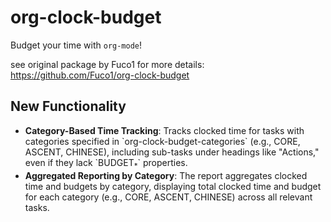 * org-clock-budget

Budget your time with ~org-mode~!

see original package by Fuco1 for more details: [[https://github.com/Fuco1/org-clock-budget]]

** New Functionality

- **Category-Based Time Tracking**: Tracks clocked time for tasks with categories specified in `org-clock-budget-categories` (e.g., CORE, ASCENT, CHINESE), including sub-tasks under headings like "Actions," even if they lack `BUDGET_*` properties.
- **Aggregated Reporting by Category**: The report aggregates clocked time and budgets by category, displaying total clocked time and budget for each category (e.g., CORE, ASCENT, CHINESE) across all relevant tasks.
